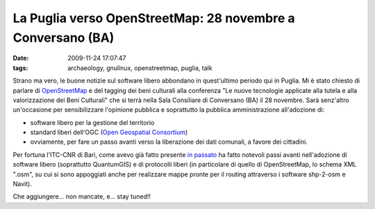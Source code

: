 La Puglia verso OpenStreetMap: 28 novembre a Conversano (BA)
============================================================

:date: 2009-11-24 17:07:47
:tags: archaeology, gnulinux, openstreetmap, puglia, talk

.. raw:: html

   <center>

|image0|

.. raw:: html

   </center>

Strano ma vero, le buone notizie sul software libero abbondano in
quest'ultimo periodo qui in Puglia. Mi è stato chiesto di parlare di
`OpenStreetMap`_ e del tagging dei beni culturali alla conferenza 
"Le nuove tecnologie applicate alla tutela e alla valorizzazione 
dei Beni Culturali" che si terrà nella Sala Consiliare di Conversano 
(BA) il 28 novembre. Sarà senz'altro un'occasione per sensibilizzare 
l'opinione pubblica e soprattutto la pubblica amministrazione 
all'adozione di:

-  software libero per la gestione del territorio
-  standard liberi dell'OGC (`Open Geospatial Consortium`_)
-  ovviamente, per fare un passo avanti verso la liberazione dei dati
   comunali, a favore dei cittadini.

Per fortuna l'ITC-CNR di Bari, come avevo già fatto presente `in passato`_
ha fatto notevoli passi avanti nell'adozione di software libero
(soprattutto QuantumGIS) e di protocolli liberi (in particolare di
quello di OpenStreetMap, lo schema XML ".osm", su cui si sono appoggiati
anche per realizzare mappe pronte per il routing attraverso i software
shp-2-osm e Navit).

Che aggiungere... non mancate, e... stay tuned!!

.. |image0| image:: http://dl.dropbox.com/u/369614/blog/img_red/locandinadh.jpg
.. _OpenStreetMap: http://www.openstreetmap.org
.. _Open Geospatial Consortium: http://www.opengeospatial.org
.. _in passato: http://dl.dropbox.com/u/369614/blog/public_html/FradeveOpenblog/posts/2009/05/openstreetmap-e-itc-cnr-di-bari-convivenza.html
